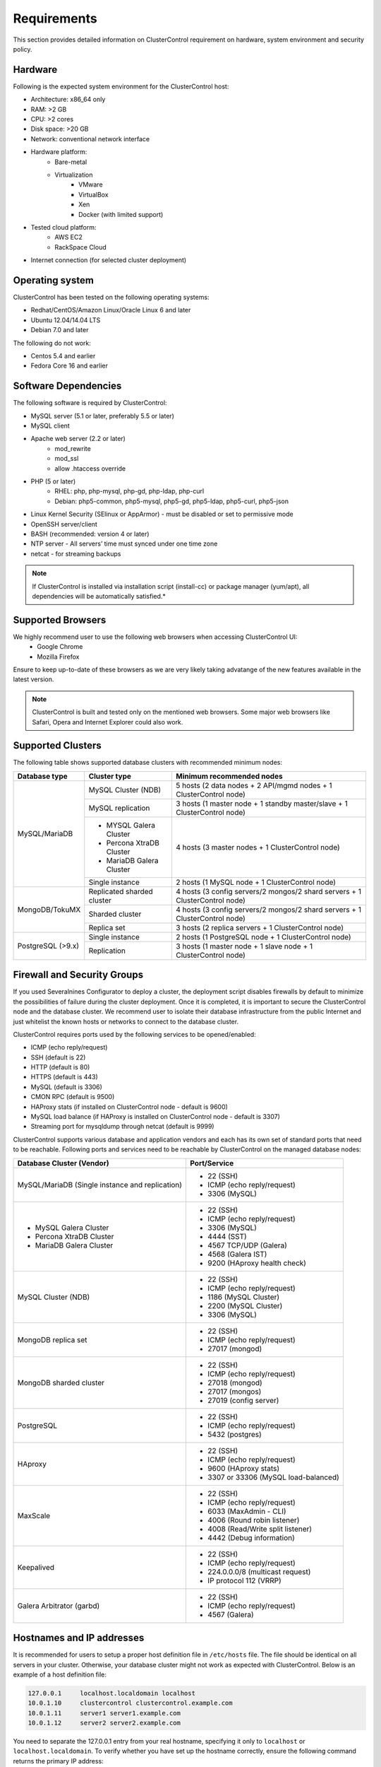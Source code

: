 .. _requirements:

Requirements
============

This section provides detailed information on ClusterControl requirement on hardware, system environment and security policy.

Hardware
--------

Following is the expected system environment for the ClusterControl host:

* Architecture: x86_64 only
* RAM: >2 GB
* CPU: >2 cores
* Disk space: >20 GB
* Network: conventional network interface
* Hardware platform:
	* Bare-metal
	* Virtualization
		* VMware
		* VirtualBox
		* Xen
		* Docker (with limited support)
* Tested cloud platform:
	* AWS EC2
	* RackSpace Cloud
* Internet connection (for selected cluster deployment)

Operating system
----------------

ClusterControl has been tested on the following operating systems:

* Redhat/CentOS/Amazon Linux/Oracle Linux 6 and later
* Ubuntu 12.04/14.04 LTS
* Debian 7.0 and later

The following do not work:

* Centos 5.4 and earlier
* Fedora Core 16 and earlier

Software Dependencies
---------------------

The following software is required by ClusterControl:

- MySQL server (5.1 or later, preferably 5.5 or later)
- MySQL client
- Apache web server (2.2 or later)
	- mod_rewrite
	- mod_ssl
	- allow .htaccess override
- PHP (5 or later)
	- RHEL: php, php-mysql, php-gd, php-ldap, php-curl
	- Debian: php5-common, php5-mysql, php5-gd, php5-ldap, php5-curl, php5-json
- Linux Kernel Security (SElinux or AppArmor) - must be disabled or set to permissive mode
- OpenSSH server/client
- BASH (recommended: version 4 or later)
- NTP server - All servers’ time must synced under one time zone
- netcat - for streaming backups

.. Note:: If ClusterControl is installed via installation script (install-cc) or package manager (yum/apt), all dependencies will be automatically satisfied.*

Supported Browsers
------------------

We highly recommend user to use the following web browsers when accessing ClusterControl UI:
	- Google Chrome
	- Mozilla Firefox
	
Ensure to keep up-to-date of these browsers as we are very likely taking advatange of the new features available in the latest version.

.. Note:: ClusterControl is built and tested only on the mentioned web browsers. Some major web browsers like Safari, Opera and Internet Explorer could also work.

Supported Clusters
------------------

The following table shows supported database clusters with recommended minimum nodes:

+----------------+----------------------------+-----------------------------------------------------------------------------+
| Database type  | Cluster type               | Minimum recommended nodes                                                   |
+================+============================+=============================================================================+
| MySQL/MariaDB  | MySQL Cluster (NDB)        | 5 hosts (2 data nodes + 2 API/mgmd nodes + 1 ClusterControl node)           |
|                +----------------------------+-----------------------------------------------------------------------------+
|                | MySQL replication          | 3 hosts (1 master node + 1 standby master/slave + 1 ClusterControl node)    |
|                +----------------------------+-----------------------------------------------------------------------------+
|                | * MYSQL Galera Cluster     | 4 hosts (3 master nodes + 1 ClusterControl node)                            |
|                | * Percona XtraDB Cluster   |                                                                             |
|                | * MariaDB Galera Cluster   |                                                                             |
|                +----------------------------+-----------------------------------------------------------------------------+
|                | Single instance            | 2 hosts (1 MySQL node + 1 ClusterControl node)                              |
+----------------+----------------------------+-----------------------------------------------------------------------------+
| MongoDB/TokuMX | Replicated sharded cluster | 4 hosts (3 config servers/2 mongos/2 shard servers + 1 ClusterControl node) |
|                +----------------------------+-----------------------------------------------------------------------------+
|                | Sharded cluster            | 4 hosts (3 config servers/2 mongos/2 shard servers + 1 ClusterControl node) |
|                +----------------------------+-----------------------------------------------------------------------------+
|                | Replica set                | 3 hosts (2 replica servers + 1 ClusterControl node)                         |
+----------------+----------------------------+-----------------------------------------------------------------------------+
| PostgreSQL     | Single instance            | 2 hosts (1 PostgreSQL node + 1 ClusterControl node)                         |
+ (>9.x)         +----------------------------+-----------------------------------------------------------------------------+
|                | Replication                | 3 hosts (1 master node + 1 slave node + 1 ClusterControl node)              |
+----------------+----------------------------+-----------------------------------------------------------------------------+

Firewall and Security Groups
----------------------------

If you used Severalnines Configurator to deploy a cluster, the deployment script disables firewalls by default to minimize the possibilities of failure during the cluster deployment. Once it is completed, it is important to secure the ClusterControl node and the database cluster. We recommend user to isolate their database infrastructure from the public Internet and just whitelist the known hosts or networks to connect to the database cluster.

ClusterControl requires ports used by the following services to be opened/enabled:

* ICMP (echo reply/request)
* SSH (default is 22)
* HTTP (default is 80)
* HTTPS (default is 443)
* MySQL (default is 3306)
* CMON RPC (default is 9500)
* HAProxy stats (if installed on ClusterControl node - default is 9600)
* MySQL load balance (if HAProxy is installed on ClusterControl node - default is 3307)
* Streaming port for mysqldump through netcat (default is 9999)

ClusterControl supports various database and application vendors and each has its own set of standard ports that need to be reachable. Following ports and services need to be reachable by ClusterControl on the managed database nodes:

+-------------------------------------------------+--------------------------------------+
| Database Cluster (Vendor)                       | Port/Service                         |
+=================================================+======================================+
| MySQL/MariaDB (Single instance and replication) | * 22 (SSH)                           |
|                                                 | * ICMP (echo reply/request)          |
|                                                 | * 3306 (MySQL)                       |
+-------------------------------------------------+--------------------------------------+
| * MySQL Galera Cluster                          | * 22 (SSH)                           |
| * Percona XtraDB Cluster                        | * ICMP (echo reply/request)          |
| * MariaDB Galera Cluster                        | * 3306 (MySQL)                       |
|                                                 | * 4444 (SST)                         |
|                                                 | * 4567 TCP/UDP (Galera)              |
|                                                 | * 4568 (Galera IST)                  |
|                                                 | * 9200 (HAproxy health check)        |
+-------------------------------------------------+--------------------------------------+
| MySQL Cluster (NDB)                             | * 22 (SSH)                           |
|                                                 | * ICMP (echo reply/request)          |
|                                                 | * 1186 (MySQL Cluster)               |
|                                                 | * 2200 (MySQL Cluster)               |
|                                                 | * 3306 (MySQL)                       |
+-------------------------------------------------+--------------------------------------+
| MongoDB replica set                             | * 22 (SSH)                           |
|                                                 | * ICMP (echo reply/request)          |
|                                                 | * 27017 (mongod)                     |
+-------------------------------------------------+--------------------------------------+
| MongoDB sharded cluster                         | * 22 (SSH)                           |
|                                                 | * ICMP (echo reply/request)          |
|                                                 | * 27018 (mongod)                     |
|                                                 | * 27017 (mongos)                     |
|                                                 | * 27019 (config server)              |
+-------------------------------------------------+--------------------------------------+
| PostgreSQL                                      | * 22 (SSH)                           |
|                                                 | * ICMP (echo reply/request)          |
|                                                 | * 5432 (postgres)                    |
+-------------------------------------------------+--------------------------------------+
| HAproxy                                         | * 22 (SSH)                           |
|                                                 | * ICMP (echo reply/request)          |
|                                                 | * 9600 (HAproxy stats)               |
|                                                 | * 3307 or 33306 (MySQL load-balanced)|
+-------------------------------------------------+--------------------------------------+
| MaxScale                                        | * 22 (SSH)                           |
|                                                 | * ICMP (echo reply/request)          |
|                                                 | * 6033 (MaxAdmin - CLI)              |
|                                                 | * 4006 (Round robin listener)        |
|                                                 | * 4008 (Read/Write split listener)   |
|                                                 | * 4442 (Debug information)           |
+-------------------------------------------------+--------------------------------------+
| Keepalived                                      | * 22 (SSH)                           |
|                                                 | * ICMP (echo reply/request)          |
|                                                 | * 224.0.0.0/8 (multicast request)    |
|                                                 | * IP protocol 112 (VRRP)             |
+-------------------------------------------------+--------------------------------------+
| Galera Arbitrator (garbd)                       | * 22 (SSH)                           |
|                                                 | * ICMP (echo reply/request)          |
|                                                 | * 4567 (Galera)                      |
+-------------------------------------------------+--------------------------------------+

Hostnames and IP addresses
--------------------------

It is recommended for users to setup a proper host definition file in ``/etc/hosts`` file. The file should be identical on all servers in your cluster. Otherwise, your database cluster might not work as expected with ClusterControl. Below is an example of a host definition file:

.. code-block:: bash

  127.0.0.1 	localhost.localdomain localhost
  10.0.1.10 	clustercontrol clustercontrol.example.com
  10.0.1.11 	server1 server1.example.com
  10.0.1.12 	server2 server2.example.com

You need to separate the 127.0.0.1 entry from your real hostname, specifying it only to ``localhost`` or ``localhost.localdomain``. To verify whether you have set up the hostname correctly, ensure the following command returns the primary IP address:

.. code-block:: bash

  $ hostname -I
  10.0.1.10 # This is good. IP address returned is neither 127.0.0.1 nor 127.0.1.1

Operating System User
---------------------

ClusterControl controller (cmon) process requires a dedicated operating system user to perform various management and monitoring commands on the managed nodes. This user which is defined as ``os_user`` or ``sshuser`` in CMON configuration file, must exist on all managed nodes and it should have the ability to perform super-user commands.

You are recommended to install ClusterControl as 'root', and running as root is the easiest option. If you perform the installation using another user other than 'root', the following must be true:

* The OS user must exist on all nodes
* The OS user must not be 'mysql'
* 'sudo' program must be installed on all hosts
* The OS user must be allowed to do 'sudo', i.e, it must be in sudoers

For sudoers, using passwordless sudo is recommended. To setup a passwordless sudo user, add following line into ``/etc/sudoers``:

Edit the sudoers with the following command (as root):

.. code-block:: bash

  visudo

And add the following line at the end. Replace ``[OS user]`` with the sudo username of your choice:

.. code-block:: bash

  [OS user] ALL=(ALL) NOPASSWD: ALL

Open a new terminal to verify it works. You should now be able to run the command below without entering a password:

.. code-block:: bash

  $ sudo ls /usr

You can also verify this with SSH command line used by CMON (assuming passwordless SSH has been setup correctly):

.. code-block:: bash

  $ ssh -qt [OS user]@[IP address/hostname] "sudo ls /usr"

where ``[OS user]`` is the name of the user you intend to use during the installation, and ``[IP address/hostname]`` is the IP address or hostname of a node in your cluster.

Passwordless SSH
----------------

Proper passwordless SSH setup from ClusterControl node to all nodes (including ClusterControl node) is mandatory. If ClusterControl is installed using the deployment package generated from the Severalnines Configurator or using one of our bootstrap scripts, the deployment script will guide users on setting up SSH keys before proceed with the installation.

Setting up passwordless SSH
+++++++++++++++++++++++++++

To setup a passwordless SSH, make sure you generate a SSH key and copy it from the ClusterControl host as the designated user to the target host. Take note that ClusterControl also requires passwordless SSH to itself, so do not forget to set this up as described in the example below. 

Most of the sampling tasks for controller are done locally but there are some tasks that require a working self-passwordless SSH e.g: starting netcat when performing backup (to stream created backup to the other node). There are also various places where ClusterControl performs the execution "uniformly" regardless of the node's role or type. So, setting this up is required and failing to do so will result ClusterControl to raise an alarm.

.. Note:: It is *NOT* neccessary to setup two-way passwordless SSH, e.g: from the managed database node to the ClusterControl.

Examples below shows how a root user on the ClusterControl host generates and copies a SSH key to a database host, 192.168.0.10:

.. code-block:: bash

  $ whoami
  root
  $ ssh-keygen -t rsa # press Enter on all prompts
  $ ssh-copy-id 192.168.0.10 # insert the root password of 192.168.0.10 if prompted

.. Attention::  Repeat the ``ssh-copy-id`` command to all nodes (including ClusterControl node)

If you are running as a sudo user e.g sysadmin, here is an example:

.. code-block:: bash

  $ whoami
  sysadmin
  $ ssh-keygen -t rsa # press Enter on all prompts
  $ ssh-copy-id 192.168.0.10 # insert the sysadmin password of 192.168.0.10 if prompted

.. Attention::  Repeat the ``ssh-copy-id`` command to all nodes (including ClusterControl node)

You should now able to SSH from ClusterControl to the other server(s) without password:

.. code-block:: bash

  $ ssh [username]@[server IP address]

If it does not work, check permissions of the ``.ssh`` directory and the files in it. Some users need to set the following in their ``/etc/ssh/sshd_config`` file:

.. code-block:: bash

  RSAAuthentication=Yes

Do not forget to restart SSH daemon if you make changes in the ``sshd_config`` file.

In order to prevent a long running SSH connection to be terminated by the firewall or switch, you may also want to set in ``/etc/ssh/ssh_config`` on the ClusterControl node:

.. code-block:: bash

  ServerAliveInterval 30
  ServerAliveCountMax 10

For AWS cloud users, you can use the corresponding key pair by uploading it onto the ClusterControl host and specifying the physical location under ``ssh_identity`` in CMON configuration file:

.. code-block:: bash

  ssh_identity=/path/to/keypair/aws.pem

If you use DSA (CMON defaults to RSA), then you need to follow `these instructions <http://support.severalnines.com/entries/23498833-Using-DSA-keys-instead-of-RSA-key-based-authentitication>`_.


Sudo password
+++++++++++++

Sudoers with or without password is possible with sudo configuration option (though it is not recommended since CMON supports alphanumeric characters only). If undefined, CMON will escalate sudo user without password. To specify the sudo password, add the following option inside the CMON configuration file:

.. code-block:: bash

  sudo="echo 'thesudopassword' | sudo -S 2>/dev/null"

.. Attention::  Having ``2>/dev/null`` in the sudo command is mandatory to exclude stderr from the response.

Don't forget to restart cmon service to load the option.

Encrypted home directory
++++++++++++++++++++++++

If the sudo user's home directory is encrypted, you might be facing following scenarios:

* First SSH login will required password, even though you have copied the public key to the remote host ``authorized_keys``
* If you run another SSH session, while the first SSH session still active, you will able to authenticate without password and the key authentication is successful.

Encrypted home directories aren’t decrypted until the login is successful, and your SSH keys are stored in your home directory. The first SSH connection you make will require a password. While the subsequent connections will no longer need password since the SSH service is able to read the ``authorized_key`` (inside user's homedir) in decrypted environment.

To solve this, you need to follow `these instructions <http://support.severalnines.com/entries/23490521-Passwordless-SSH-in-Encrypted-Home-Directory>`_.

Timezone
--------

ClusterControl requires all servers' time to be synchronized and to run within a same time zone. Verify this by using following command:

.. code-block:: bash

  $ date
  Mon Sep 17 22:59:24 UTC 2013

To change time zone, e.g from UTC to Pacific time:

.. code-block:: bash

	$ rm /etc/localtime
	$ ln -sf /usr/share/zoneinfo/US/Pacific localtime

UTC is however recommended. Configure NTP client for each host with a working time server to avoid time drifting between hosts which could cause inaccurate reporting or graphs not being plotted properly. To immediately sync a server’s time with a time server, use following command:

.. code-block:: bash

	$ ntpdate -u [NTP server, e.g europe.pool.ntp.org]

License
-------

ClusterControl comes in 4 versions - Community, Standard, Pro and Enterprise editions, within the same binary. Please review the `ClusterControl product page <http://www.severalnines.com/pricing>`_ for features comparison between these editions. To upgrade from Community to Standard, Pro or Enterprise, you would need a valid software license. When the license expires, ClusterControl defaults back to the Community Edition.

All installation methods automatically configures ClusterControl with a 30-days fully functional trial license. For commercial information, please `contact us <http://www.severalnines.com/contact>`_.

